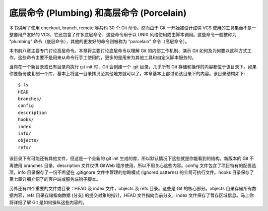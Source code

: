 底层命令 (Plumbing) 和高层命令 (Porcelain)
===============================================

本书讲解了使用 checkout, branch, remote 等共约 30 个 Git 命令。然而由于 Git 一开始被设计成供 VCS 使用的工具集而不是一整套用户友好的 VCS，它还包含了许多底层命令，这些命令用于以 UNIX 风格使用或由脚本调用。这些命令一般被称为 "plumbing" 命令（底层命令），其他的更友好的命令则被称为 "porcelain" 命令（高层命令）。

本书前八章主要专门讨论高层命令。本章将主要讨论底层命令以理解 Git 的内部工作机制、演示 Git 如何及为何要以这种方式工作。这些命令主要不是用来从命令行手工使用的，更多的是用来为其他工具和自定义脚本服务的。

当你在一个新目录或已有目录内执行 git init 时，Git 会创建一个 .git 目录，几乎所有 Git 存储和操作的内容都位于该目录下。如果你要备份或复制一个库，基本上将这一目录拷贝至其他地方就可以了。本章基本上都讨论该目录下的内容。该目录结构如下::

 $ ls
 HEAD
 branches/
 config
 description
 hooks/
 index
 info/
 objects/
 refs/
 
该目录下有可能还有其他文件，但这是一个全新的 git init 生成的库，所以默认情况下这些就是你能看到的结构。新版本的 Git 不再使用 branches 目录，description 文件仅供 GitWeb 程序使用，所以不用关心这些内容。config 文件包含了项目特有的配置选项，info 目录保存了一份不希望在 .gitignore 文件中管理的忽略模式 (ignored patterns) 的全局可执行文件。hooks 目录保存了第七章详细介绍了的客户端或服务端钩子脚本。

另外还有四个重要的文件或目录：HEAD 及 index 文件，objects 及 refs 目录。这些是 Git 的核心部分。objects 目录存储所有数据内容，refs 目录存储指向数据 (分支) 的提交对象的指针，HEAD 文件指向当前分支，index 文件保存了暂存区域信息。马上你将详细了解 Git 是如何操纵这些内容的。
